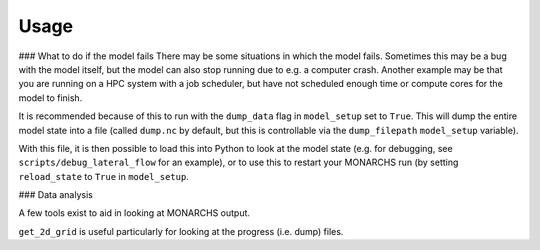 
Usage
************

### What to do if the model fails
There may be some situations in which the model fails. Sometimes this
may be a bug with the model itself, but the model can also stop running due to e.g. a computer crash.
Another example may be that you are running on a HPC system with a job scheduler, but have not scheduled enough time
or compute cores for the model to finish.

It is recommended because of this to run with the ``dump_data`` flag in ``model_setup`` set to ``True``. This will
dump the entire model state into a file (called ``dump.nc`` by default, but this is controllable via the ``dump_filepath``
``model_setup`` variable).

With this file, it is then possible to load this into Python to look at the model state (e.g. for debugging,
see ``scripts/debug_lateral_flow`` for an example), or to use this to restart your MONARCHS run
(by setting ``reload_state`` to ``True`` in ``model_setup``.

### Data analysis

A few tools exist to aid in looking at MONARCHS output.

``get_2d_grid`` is useful particularly for looking at the progress (i.e. dump) files.
